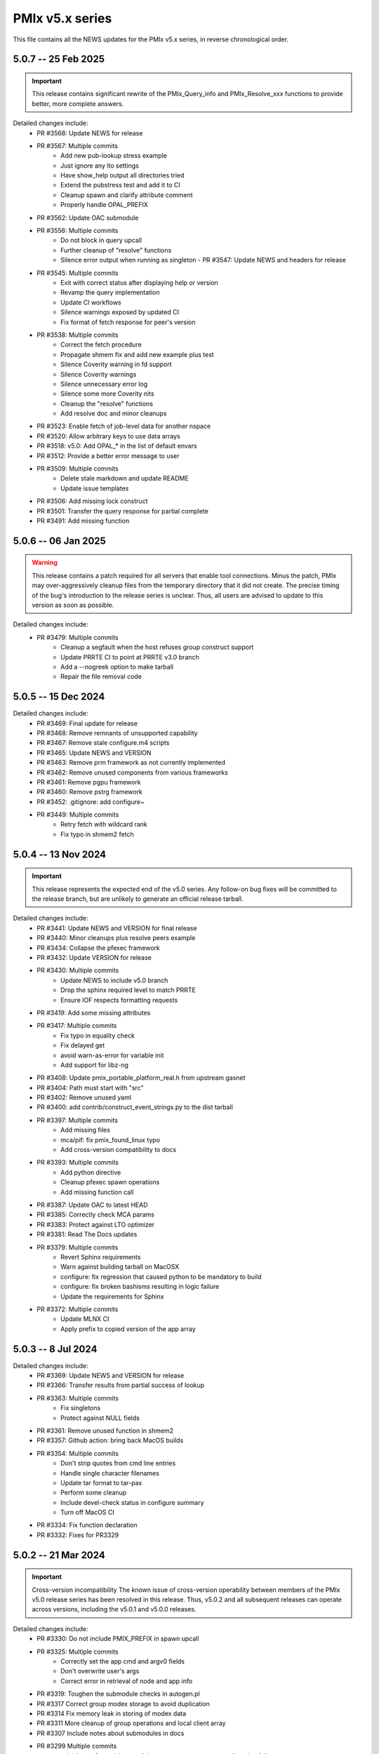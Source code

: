 PMIx v5.x series
================

This file contains all the NEWS updates for the PMIx v5.x
series, in reverse chronological order.

5.0.7 -- 25 Feb 2025
--------------------
.. important:: This release contains significant rewrite of
               the PMIx_Query_info and PMIx_Resolve_xxx
               functions to provide better, more complete
               answers.

Detailed changes include:
 - PR #3568: Update NEWS for release
 - PR #3567: Multiple commits
    - Add new pub-lookup stress example
    - Just ignore any lto settings
    - Have show_help output all directories tried
    - Extend the pubstress test and add it to CI
    - Cleanup spawn and clarify attribute comment
    - Properly handle OPAL_PREFIX
 - PR #3562: Update OAC submodule
 - PR #3556: Multiple commits
    - Do not block in query upcall
    - Further cleanup of "resolve" functions
    - Silence error output when running as singleton - PR #3547: Update NEWS and headers for release
 - PR #3545: Multiple commits
    - Exit with correct status after displaying help or version
    - Revamp the query implementation
    - Update CI workflows
    - Silence warnings exposed by updated CI
    - Fix format of fetch response for peer's version
 - PR #3538: Multiple commits
    - Correct the fetch procedure
    - Propagate shmem fix and add new example plus test
    - Silence Coverity warning in fd support
    - Silence Coverity warnings
    - Silence unnecessary error log
    - Silence some more Coverity nits
    - Cleanup the "resolve" functions
    - Add resolve doc and minor cleanups
 - PR #3523: Enable fetch of job-level data for another nspace
 - PR #3520: Allow arbitrary keys to use data arrays
 - PR #3518: v5.0: Add OPAL_* in the list of default envars
 - PR #3512: Provide a better error message to user
 - PR #3509: Multiple commits
    - Delete stale markdown and update README
    - Update issue templates
 - PR #3506: Add missing lock construct
 - PR #3501: Transfer the query response for partial complete
 - PR #3491: Add missing function


5.0.6 -- 06 Jan 2025
--------------------
.. warning:: This release contains a patch required for all
             servers that enable tool connections. Minus
             the patch, PMIx may over-aggressively cleanup
             files from the temporary directory that it did
             not create. The precise timing of the bug's
             introduction to the release series is unclear.
             Thus, all users are advised to update to this
             version as soon as possible.

Detailed changes include:
 - PR #3479: Multiple commits
    - Cleanup a segfault when the host refuses group construct support
    - Update PRRTE CI to point at PRRTE v3.0 branch
    - Add a --nogreek option to make tarball
    - Repair the file removal code


5.0.5 -- 15 Dec 2024
--------------------
Detailed changes include:
 - PR #3469: Final update for release
 - PR #3468: Remove remnants of unsupported capability
 - PR #3467: Remove stale configure.m4 scripts
 - PR #3465: Update NEWS and VERSION
 - PR #3463: Remove prm framework as not currently implemented
 - PR #3462: Remove unused components from various frameworks
 - PR #3461: Remove pgpu framework
 - PR #3460: Remove pstrg framework
 - PR #3452: .gitignore: add configure~
 - PR #3449: Multiple commits
    - Retry fetch with wildcard rank
    - Fix typo in shmem2 fetch


5.0.4 -- 13 Nov 2024
--------------------
.. important:: This release represents the expected end of
               the v5.0 series. Any follow-on bug fixes will
               be committed to the release branch, but are
               unlikely to generate an official release
               tarball.

Detailed changes include:
 - PR #3441: Update NEWS and VERSION for final release
 - PR #3440: Minor cleanups plus resolve peers example
 - PR #3434: Collapse the pfexec framework
 - PR #3432: Update VERSION for release
 - PR #3430: Multiple commits
    - Update NEWS to include v5.0 branch
    - Drop the sphinx required level to match PRRTE
    - Ensure IOF respects formatting requests
 - PR #3419: Add some missing attributes
 - PR #3417: Multiple commits
    - Fix typo in equality check
    - Fix delayed get
    - avoid warn-as-error for variable init
    - Add support for libz-ng
 - PR #3408: Update pmix_portable_platform_real.h from upstream gasnet
 - PR #3404: Path must start with "src"
 - PR #3402: Remove unused yaml
 - PR #3400: add contrib/construct_event_strings.py to the dist tarball
 - PR #3397: Multiple commits
    - Add missing files
    - mca/pif: fix pmix_found_linux typo
    - Add cross-version compatibility to docs
 - PR #3393: Multiple commits
    - Add python directive
    - Cleanup pfexec spawn operations
    - Add missing function call
 - PR #3387: Update OAC to latest HEAD
 - PR #3385: Correctly check MCA params
 - PR #3383: Protect against LTO optimizer
 - PR #3381: Read The Docs updates
 - PR #3379: Multiple commits
    - Revert Sphinx requirements
    - Warn against building tarball on MacOSX
    - configure: fix regression that caused python to be mandatory to build
    - configure: fix broken bashisms resulting in logic failure
    - Update the requirements for Sphinx
 - PR #3372: Multiple commits
    - Update MLNX CI
    - Apply prefix to copied version of the app array

5.0.3 -- 8 Jul 2024
-------------------
Detailed changes include:
 - PR #3369: Update NEWS and VERSION for release
 - PR #3366: Transfer results from partial success of lookup
 - PR #3363: Multiple commits
    - Fix singletons
    - Protect against NULL fields
 - PR #3361: Remove unused function in shmem2
 - PR #3357: Github action: bring back MacOS builds
 - PR #3354: Multiple commits
    - Don't strip quotes from cmd line entries
    - Handle single character filenames
    - Update tar format to tar-pax
    - Perform some cleanup
    - Include devel-check status in configure summary
    - Turn off MacOS CI
 - PR #3334: Fix function declaration
 - PR #3332: Fixes for PR3329

5.0.2 -- 21 Mar 2024
--------------------
.. important:: Cross-version incompatibility
               The known issue of cross-version operability between
               members of the PMIx v5.0 release series has been
               resolved in this release. Thus, v5.0.2 and all subsequent
               releases can operate across versions, including the
               v5.0.1 and v5.0.0 releases.

Detailed changes include:
 - PR #3330: Do not include PMIX_PREFIX in spawn upcall
 - PR #3325: Multiple commits
    - Correctly set the app cmd and argv0 fields
    - Don't overwrite user's args
    - Correct error in retrieval of node and app info
 - PR #3319: Toughen the submodule checks in autogen.pl
 - PR #3317 Correct group modex storage to avoid duplication
 - PR #3314 Fix memory leak in storing of modex data
 - PR #3311 More cleanup of group operations and local client array
 - PR #3307 Include notes about submodules in docs
 - PR #3299 Multiple commits
    - gds/shmem2: provide a useful error message on memory allocation failure
    - Add "close stale issues" actions
    - oac: strengthen Sphinx check
    - Remove stat call when destroying a dirpath
    - Do not remove the system tmpdir during cleanup
 - PR #3293 Multiple commits
    - gds/shmem: fix build
    - Update how PMIx attributes are looked up.
    - Improve PMIx attribute lookup efficiency.
    - gds/shmem: improve cross-version capabilities
    - Revert "Disable gds/shmem at runtime"
    - Revert "gds/shmem: fix build."
    - Rename the gds/shmem component to gds/shmem2
    - Protect output files during cleanup
    - Begin to add man pages for PMIx commands
    - Restore support for HWLOC truly ancient
    - Continue work on tool man pages
    - Fix the dictionary transfer in shmem2
 - PR #3280 Multiple commits
    - Implement attribute to specify connection order and process MCA params
    - Error out of attempts for 32-bit builds
    - hash: Add internal APIs that specify target key index.
    - hash: Update pmix_hash functions to accept a pmix_keyindex_t*
    - gds/shmem: Improve error message in tma_realloc()
    - Remove static version of global function
    - Fix handling of "--" in cmd lines
    - Update the doubleget test
    - Fully implement refresh cache support
    - Adjust preg component priorities
    - Remove unused function
    - gds/shmem: Implement first cut of tma_realloc()
    - Begin work on removing use of "stat"
    - Fix typo
    - avoid loopback in resolve_nspace_requests
    - Refactor the prm framework
    - Assign NULL to free'd pointer
    - Cleanup some "unused params" errors
    - Protect a variable
    - Check for stdatomic.h
    - Remove pmix_osd_dirpath_access
    - Remove use of stat from pmix_getcwd
    - Remove use of stat
    - Remove use of stat in pmix_globals
    - Remove use of stat to check file existence
    - Test open a dir instead of using stat
    - Minor cleanups for unused params
    - pmix.h: Add capability flags
    - Cleanup comments and prep for commit
    - Do not remove the system tmpdir during cleanup
    - Cleanup palloc and prun connections
    - Cleanup a few typos and remove debug output
    - Cast a few parameters when translating macros to functions
    - Resolve problem of stack variables and realloc
    - Restore support for detecting shared file systems
    - Properly handle directories during cleanup
    - gds/shmem: revert tma_free() strategy
    - gds/shmem: fix potentially confusing error output
    - Touchup the dirpath_destroy code
    - Fix broken link in README
    - Add a query attribute for number of available slots
    - Do not add no-unused-parameter for non-devel-check builds
    - Better support global keys
    - PMIx_Query_info: removed duplicated PMIX_RELEASE
    - Provide an explanation of session directories
    - Fix --enable-devel-check builds
    - Restore default to enable-devel-check in Git repos
    - Protect against empty envar definition for mca_base_param_files
    - Fix test builds with picky compiler options
    - Protect against NULL hash table labels in debug output
    - Update the Python regex for doc build
    - Disable gds/shmem at runtime
    - Cleanup update
 - PR #3182 Multiple commits
    - Remove debug print
    - Make checking min versions consistent
    - Add an action to test older HWLOC version
    - Touchup the OMPI integration
    - Fix couple of bugs in cmd line parser
    - Fix typo in cmd line processor
    - Add a new attribute to specify connection order
 - PR #3166: Blacklist the HWLOC GL component to avoid deadlock
 - PR #3162: Add a new Github Action


5.0.1 -- 9 Sep 2023
-------------------
.. warning:: CVE-2023-41915

             A security issue was reported by François Diakhate (CEA)
             which is addressed in the PMIx v4.2.6 and v5.0.1 releases.
             (Older PMIx versions may be vulnerable, but are no longer
             supported.)

             A filesystem race condition could permit a malicious user
             to obtain ownership of an arbitrary file on the filesystem
             when parts of the PMIx library are called by a process
             running as uid 0. This may happen under the default
             configuration of certain workload managers, including Slurm.

.. warning:: Cross-version incompatibility

             There is a known issue when operating between
             PMIx versions v5.0.1 and v5.0.0. This occurs due
             to a difference in the key-to-index conversion
             between the two versions. Users are advised
             to set the PMIX_MCA_gds=hash parameter
             in their environment when using these two
             versions.

Detailed changes include:
 - Update news and version for release
 - PR #3149 Multiple commits
    - Do not follow links when doing "chown"
    - Cleanup a little debug in new pctrl tool
 - PR #3145 Multiple commits
    - Retrieve pset names upon PMIx_Get request
    - Add a new "pctrl" tool for requesting job control ops
 - PR #3144 Multiple commits
    - Properly support the "log" example
    - show_help: strip leading/trailing blank lines
    - docs: fix some leftover "Open MPI" references
    - docs: fix HTML word wapping in table cells
    - Improve error handling in setup_topology
    - Define a new server type and connection flags
    - Minor cleanups for disable-dlopen
    - Fix Python bindings
 - PR #3131 Multiple commits
    - Switch to using event lib for connections
    - Roll to version 5.0.1


5.0.0 -- 7 Aug 2023
-------------------
.. important:: This is the first release in the v5 family
               and includes some significant changes, both internal
               and user-facing. A partial list includes:

               * initial attribute and API definitions in support of
                 scheduler integration to both applications and
                 resource managers/runtime environments.

               * a new shared memory implementation that removes the need
                 for special "workaround" logic due to limitations in the
                 prior method

               * support for "qualified" values whereby an application
                 can post multiple values to the same key, each with one
                 or more qualifiers - and then retrieve the desired one
                 by specifying the appropriate qualifier.

               * availability of both function and macro equivalents
                 for all support operations (e.g., PMIX_ARGV_APPEND and
                 PMIx_Argv_append). Note that the macro versions have
                 been deprecated by the PMIx Standard, but remain highly
                 recommended for use by those compiling against the
                 library (as opposed to dlopen'ing it)

A full list of individual changes will not be provided here,
but will commence with the v5.0.1 release.
